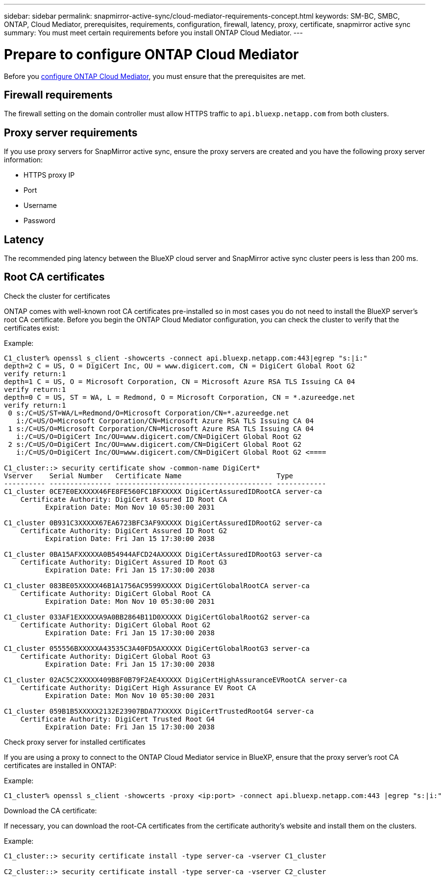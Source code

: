 ---
sidebar: sidebar
permalink: snapmirror-active-sync/cloud-mediator-requirements-concept.html
keywords: SM-BC, SMBC, ONTAP, Cloud Mediator, prerequisites, requirements, configuration, firewall, latency, proxy, certificate, snapmirror active sync
summary: You must meet certain requirements before you install ONTAP Cloud Mediator. 
---

= Prepare to configure ONTAP Cloud Mediator
:hardbreaks:
:nofooter:
:icons: font
:linkattrs:
:imagesdir: ../media/


[.lead]

Before you link:cloud-mediator-config-task.html[configure ONTAP Cloud Mediator], you must ensure that the prerequisites are met.

== Firewall requirements

The firewall setting on the domain controller must allow HTTPS traffic to `api.bluexp.netapp.com` from both clusters.

== Proxy server requirements

If you use proxy servers for SnapMirror active sync, ensure the proxy servers are created and you have the following proxy server information:

* HTTPS proxy IP
* Port
* Username
* Password 

== Latency

The recommended ping latency between the BlueXP cloud server and SnapMirror active sync cluster peers is less than 200 ms.

== Root CA certificates

.Check the cluster for certificates
ONTAP comes with well-known root CA certificates pre-installed so in most cases you do not need to install the BlueXP server's root CA certificate. Before you begin the ONTAP Cloud Mediator configuration, you can check the cluster to verify that the certificates exist:

Example:

-----
C1_cluster% openssl s_client -showcerts -connect api.bluexp.netapp.com:443|egrep "s:|i:"
depth=2 C = US, O = DigiCert Inc, OU = www.digicert.com, CN = DigiCert Global Root G2
verify return:1
depth=1 C = US, O = Microsoft Corporation, CN = Microsoft Azure RSA TLS Issuing CA 04
verify return:1
depth=0 C = US, ST = WA, L = Redmond, O = Microsoft Corporation, CN = *.azureedge.net
verify return:1
 0 s:/C=US/ST=WA/L=Redmond/O=Microsoft Corporation/CN=*.azureedge.net
   i:/C=US/O=Microsoft Corporation/CN=Microsoft Azure RSA TLS Issuing CA 04
 1 s:/C=US/O=Microsoft Corporation/CN=Microsoft Azure RSA TLS Issuing CA 04
   i:/C=US/O=DigiCert Inc/OU=www.digicert.com/CN=DigiCert Global Root G2
 2 s:/C=US/O=DigiCert Inc/OU=www.digicert.com/CN=DigiCert Global Root G2
   i:/C=US/O=DigiCert Inc/OU=www.digicert.com/CN=DigiCert Global Root G2 <====

C1_cluster::> security certificate show -common-name DigiCert*
Vserver    Serial Number   Certificate Name                       Type
---------- --------------- -------------------------------------- ------------
C1_cluster 0CE7E0EXXXXX46FE8FE560FC1BFXXXXX DigiCertAssuredIDRootCA server-ca
    Certificate Authority: DigiCert Assured ID Root CA
          Expiration Date: Mon Nov 10 05:30:00 2031
 
C1_cluster 0B931C3XXXXX67EA6723BFC3AF9XXXXX DigiCertAssuredIDRootG2 server-ca
    Certificate Authority: DigiCert Assured ID Root G2
          Expiration Date: Fri Jan 15 17:30:00 2038

C1_cluster 0BA15AFXXXXXA0B54944AFCD24AXXXXX DigiCertAssuredIDRootG3 server-ca
    Certificate Authority: DigiCert Assured ID Root G3
          Expiration Date: Fri Jan 15 17:30:00 2038
 
C1_cluster 083BE05XXXXX46B1A1756AC9599XXXXX DigiCertGlobalRootCA server-ca
    Certificate Authority: DigiCert Global Root CA
          Expiration Date: Mon Nov 10 05:30:00 2031
 
C1_cluster 033AF1EXXXXXA9A0BB2864B11D0XXXXX DigiCertGlobalRootG2 server-ca
    Certificate Authority: DigiCert Global Root G2
          Expiration Date: Fri Jan 15 17:30:00 2038
 
C1_cluster 055556BXXXXXA43535C3A40FD5AXXXXX DigiCertGlobalRootG3 server-ca
    Certificate Authority: DigiCert Global Root G3
          Expiration Date: Fri Jan 15 17:30:00 2038
 
C1_cluster 02AC5C2XXXXX409B8F0B79F2AE4XXXXX DigiCertHighAssuranceEVRootCA server-ca
    Certificate Authority: DigiCert High Assurance EV Root CA
          Expiration Date: Mon Nov 10 05:30:00 2031
 
C1_cluster 059B1B5XXXXX2132E23907BDA77XXXXX DigiCertTrustedRootG4 server-ca
    Certificate Authority: DigiCert Trusted Root G4
          Expiration Date: Fri Jan 15 17:30:00 2038
-----

.Check proxy server for installed certificates
If you are using a proxy to connect to the ONTAP Cloud Mediator service in BlueXP, ensure that the proxy server's root CA certificates are installed in ONTAP:

Example:
-----
C1_cluster% openssl s_client -showcerts -proxy <ip:port> -connect api.bluexp.netapp.com:443 |egrep "s:|i:"
-----

.Download the CA certificate:
If necessary, you can download the root-CA certificates from the certificate authority's website and install them on the clusters.

Example:
-----
C1_cluster::> security certificate install -type server-ca -vserver C1_cluster

C2_cluster::> security certificate install -type server-ca -vserver C2_cluster
-----

// 2025-Sept-24, ONTAPDOC-3356
// 2025-July-2, ONTAPDOC-2763